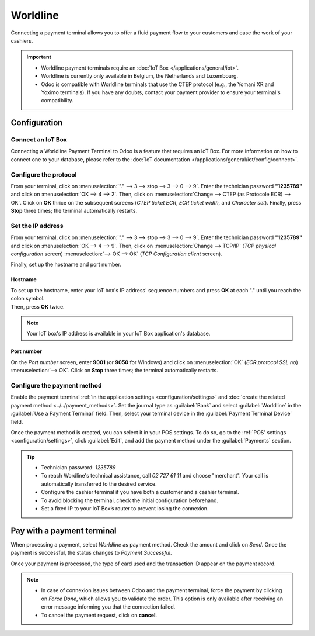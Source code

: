 =========
Worldline
=========

Connecting a payment terminal allows you to offer a fluid payment flow to your customers and ease
the work of your cashiers.

.. important::
   - Worldline payment terminals require an :doc:`IoT Box </applications/general/iot>`.
   - Worldline is currently only available in Belgium, the Netherlands and Luxembourg.
   - Odoo is compatible with Worldline terminals that use the CTEP protocol (e.g., the Yomani XR and
     Yoximo terminals). If you have any doubts, contact your payment provider to ensure your
     terminal's compatibility.

Configuration
=============

Connect an IoT Box
------------------

Connecting a Worldline Payment Terminal to Odoo is a feature that requires an IoT Box. For more
information on how to connect one to your database, please refer to the
:doc:`IoT documentation </applications/general/iot/config/connect>`.

Configure the protocol
----------------------

From your terminal, click on :menuselection:`"." --> 3 --> stop --> 3 --> 0 --> 9`. Enter the
technician password **"1235789"** and click on :menuselection:`OK --> 4 --> 2`. Then, click on
:menuselection:`Change --> CTEP (as Protocole ECR) --> OK`. Click on **OK** thrice on the subsequent
screens (*CTEP ticket ECR*, *ECR ticket width*, and *Character set*). Finally, press **Stop** three
times; the terminal automatically restarts.

Set the IP address
------------------

From your terminal, click on :menuselection:`"." --> 3 --> stop --> 3 --> 0 --> 9`. Enter the
technician password **"1235789"** and click on :menuselection:`OK --> 4 --> 9`. Then, click on
:menuselection:`Change --> TCP/IP` (*TCP physical configuration* screen) :menuselection:`--> OK -->
OK` (*TCP Configuration client* screen).

Finally, set up the hostname and port number.

Hostname
~~~~~~~~

| To set up the hostname, enter your IoT box's IP address' sequence numbers and press **OK** at each
  "." until you reach the colon symbol.
| Then, press **OK** twice.

.. example::
   | Here's an IP address sequence: `10.30.19.4:8069`.
   | On the *Hostname screen*, type :menuselection:`10 --> OK --> 30 --> OK --> 19 --> OK --> 4
     --> OK --> OK`.

.. note::
   Your IoT box's IP address is available in your IoT Box application's database.

Port number
~~~~~~~~~~~

On the *Port number* screen, enter **9001** (or **9050** for Windows) and click on
:menuselection:`OK` (*ECR protocol SSL no*) :menuselection:`--> OK`. Click on **Stop** three times;
the terminal automatically restarts.

Configure the payment method
----------------------------

Enable the payment terminal :ref:`in the application settings <configuration/settings>` and
:doc:`create the related payment method <../../payment_methods>`. Set the journal type as
:guilabel:`Bank` and select :guilabel:`Worldline` in the :guilabel:`Use a Payment Terminal` field.
Then, select your terminal device in the :guilabel:`Payment Terminal Device` field.

.. image:: worldline/worldline-payment-terminals.png

Once the payment method is created, you can select it in your POS settings. To do so, go to the
:ref:`POS' settings <configuration/settings>`, click :guilabel:`Edit`, and add the payment method
under the :guilabel:`Payments` section.

.. _worldline/yomani-info:

.. tip::
   - Technician password: `1235789`
   - To reach Wordline's technical assistance, call `02 727 61 11` and choose "merchant". Your call
     is automatically transferred to the desired service.
   - Configure the cashier terminal if you have both a customer and a cashier terminal.
   - To avoid blocking the terminal, check the initial configuration beforehand.
   - Set a fixed IP to your IoT Box’s router to prevent losing the connexion.

Pay with a payment terminal
===========================

When processing a payment, select *Worldline* as payment method. Check the amount and click on
*Send*. Once the payment is successful, the status changes to *Payment Successful*.

Once your payment is processed, the type of card used and the transaction ID appear on the payment
record.

.. image:: worldline/worldline-payment.png
   :align: center

.. note::
   * In case of connexion issues between Odoo and the payment terminal, force the payment by
     clicking on *Force Done*, which allows you to validate the order. This option is only available
     after receiving an error message informing you that the connection failed.
   * To cancel the payment request, click on **cancel**.
